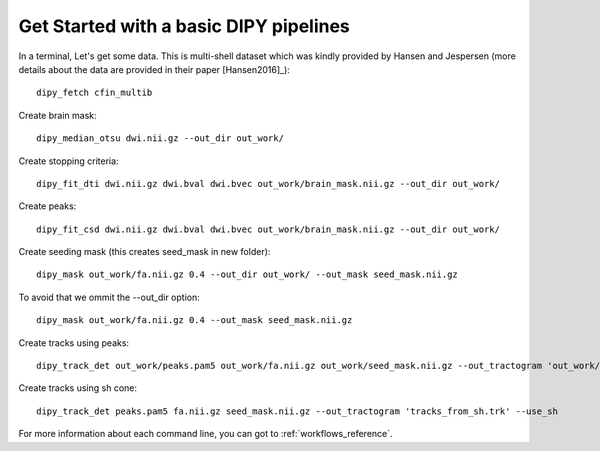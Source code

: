.. _basic_flow:

=======================================
Get Started with a basic DIPY pipelines
=======================================

In a terminal, Let's get some data. This is multi-shell dataset which was
kindly provided by Hansen and Jespersen (more details about the data are
provided in their paper [Hansen2016]_)::

    dipy_fetch cfin_multib

Create brain mask::

    dipy_median_otsu dwi.nii.gz --out_dir out_work/

Create stopping criteria::

    dipy_fit_dti dwi.nii.gz dwi.bval dwi.bvec out_work/brain_mask.nii.gz --out_dir out_work/

Create peaks::

    dipy_fit_csd dwi.nii.gz dwi.bval dwi.bvec out_work/brain_mask.nii.gz --out_dir out_work/

Create seeding mask (this creates seed_mask in new folder)::

    dipy_mask out_work/fa.nii.gz 0.4 --out_dir out_work/ --out_mask seed_mask.nii.gz

To avoid that we ommit the --out_dir option::

    dipy_mask out_work/fa.nii.gz 0.4 --out_mask seed_mask.nii.gz

Create tracks using peaks::

    dipy_track_det out_work/peaks.pam5 out_work/fa.nii.gz out_work/seed_mask.nii.gz --out_tractogram 'out_work/tracks_from_peaks.trk'

Create tracks using sh cone::

    dipy_track_det peaks.pam5 fa.nii.gz seed_mask.nii.gz --out_tractogram 'tracks_from_sh.trk' --use_sh


For more information about each command line, you can got to :ref:`workflows_reference`.